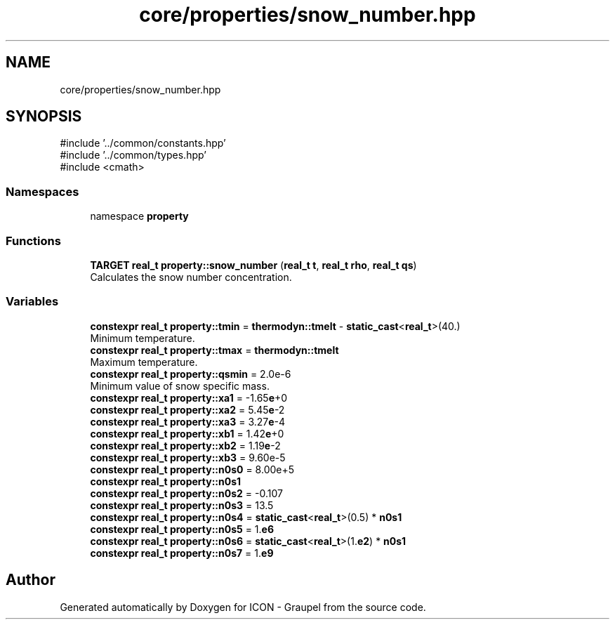 .TH "core/properties/snow_number.hpp" 3 "Version NTU_v1.0" "ICON - Graupel" \" -*- nroff -*-
.ad l
.nh
.SH NAME
core/properties/snow_number.hpp
.SH SYNOPSIS
.br
.PP
\fR#include '\&.\&./common/constants\&.hpp'\fP
.br
\fR#include '\&.\&./common/types\&.hpp'\fP
.br
\fR#include <cmath>\fP
.br

.SS "Namespaces"

.in +1c
.ti -1c
.RI "namespace \fBproperty\fP"
.br
.in -1c
.SS "Functions"

.in +1c
.ti -1c
.RI "\fBTARGET\fP \fBreal_t\fP \fBproperty::snow_number\fP (\fBreal_t\fP \fBt\fP, \fBreal_t\fP \fBrho\fP, \fBreal_t\fP \fBqs\fP)"
.br
.RI "Calculates the snow number concentration\&. "
.in -1c
.SS "Variables"

.in +1c
.ti -1c
.RI "\fBconstexpr\fP \fBreal_t\fP \fBproperty::tmin\fP = \fBthermodyn::tmelt\fP \- \fBstatic_cast\fP<\fBreal_t\fP>(40\&.)"
.br
.RI "Minimum temperature\&. "
.ti -1c
.RI "\fBconstexpr\fP \fBreal_t\fP \fBproperty::tmax\fP = \fBthermodyn::tmelt\fP"
.br
.RI "Maximum temperature\&. "
.ti -1c
.RI "\fBconstexpr\fP \fBreal_t\fP \fBproperty::qsmin\fP = 2\&.0e\-6"
.br
.RI "Minimum value of snow specific mass\&. "
.ti -1c
.RI "\fBconstexpr\fP \fBreal_t\fP \fBproperty::xa1\fP = \-1\&.65\fBe\fP+0"
.br
.ti -1c
.RI "\fBconstexpr\fP \fBreal_t\fP \fBproperty::xa2\fP = 5\&.45\fBe\fP\-2"
.br
.ti -1c
.RI "\fBconstexpr\fP \fBreal_t\fP \fBproperty::xa3\fP = 3\&.27\fBe\fP\-4"
.br
.ti -1c
.RI "\fBconstexpr\fP \fBreal_t\fP \fBproperty::xb1\fP = 1\&.42\fBe\fP+0"
.br
.ti -1c
.RI "\fBconstexpr\fP \fBreal_t\fP \fBproperty::xb2\fP = 1\&.19\fBe\fP\-2"
.br
.ti -1c
.RI "\fBconstexpr\fP \fBreal_t\fP \fBproperty::xb3\fP = 9\&.60e\-5"
.br
.ti -1c
.RI "\fBconstexpr\fP \fBreal_t\fP \fBproperty::n0s0\fP = 8\&.00e+5"
.br
.ti -1c
.RI "\fBconstexpr\fP \fBreal_t\fP \fBproperty::n0s1\fP"
.br
.ti -1c
.RI "\fBconstexpr\fP \fBreal_t\fP \fBproperty::n0s2\fP = \-0\&.107"
.br
.ti -1c
.RI "\fBconstexpr\fP \fBreal_t\fP \fBproperty::n0s3\fP = 13\&.5"
.br
.ti -1c
.RI "\fBconstexpr\fP \fBreal_t\fP \fBproperty::n0s4\fP = \fBstatic_cast\fP<\fBreal_t\fP>(0\&.5) * \fBn0s1\fP"
.br
.ti -1c
.RI "\fBconstexpr\fP \fBreal_t\fP \fBproperty::n0s5\fP = 1\&.\fBe6\fP"
.br
.ti -1c
.RI "\fBconstexpr\fP \fBreal_t\fP \fBproperty::n0s6\fP = \fBstatic_cast\fP<\fBreal_t\fP>(1\&.\fBe2\fP) * \fBn0s1\fP"
.br
.ti -1c
.RI "\fBconstexpr\fP \fBreal_t\fP \fBproperty::n0s7\fP = 1\&.\fBe9\fP"
.br
.in -1c
.SH "Author"
.PP 
Generated automatically by Doxygen for ICON - Graupel from the source code\&.
